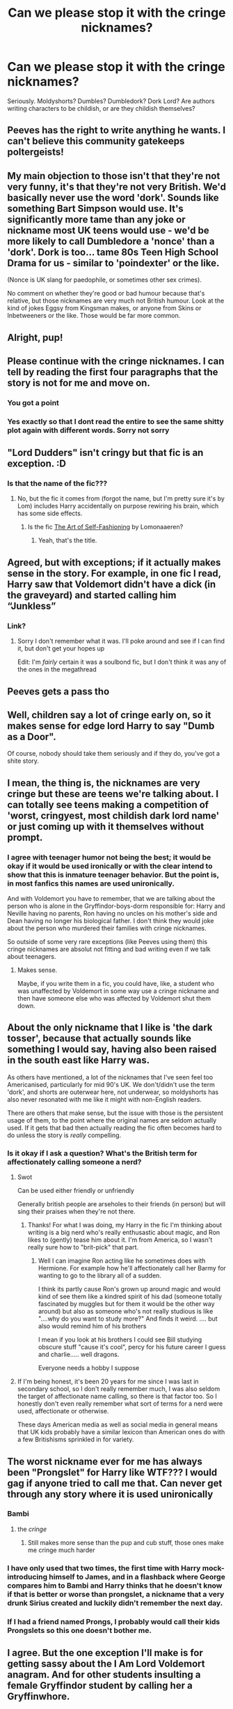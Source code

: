 #+TITLE: Can we please stop it with the cringe nicknames?

* Can we please stop it with the cringe nicknames?
:PROPERTIES:
:Author: Wunder-Waffle
:Score: 132
:DateUnix: 1621624624.0
:DateShort: 2021-May-21
:FlairText: Discussion
:END:
Seriously. Moldyshorts? Dumbles? Dumbledork? Dork Lord? Are authors writing characters to be childish, or are they childish themselves?


** Peeves has the right to write anything he wants. I can't believe this community gatekeeps poltergeists! \s
:PROPERTIES:
:Author: MinskWurdalak
:Score: 124
:DateUnix: 1621624956.0
:DateShort: 2021-May-21
:END:


** My main objection to those isn't that they're not very funny, it's that they're not very British. We'd basically never use the word 'dork'. Sounds like something Bart Simpson would use. It's significantly more tame than any joke or nickname most UK teens would use - we'd be more likely to call Dumbledore a 'nonce' than a 'dork'. Dork is too... tame 80s Teen High School Drama for us - similar to 'poindexter' or the like.

(Nonce is UK slang for paedophile, or sometimes other sex crimes).

No comment on whether they're good or bad humour because that's relative, but those nicknames are very much not British humour. Look at the kind of jokes Eggsy from Kingsman makes, or anyone from Skins or Inbetweeners or the like. Those would be far more common.
:PROPERTIES:
:Author: Avalon1632
:Score: 36
:DateUnix: 1621665188.0
:DateShort: 2021-May-22
:END:


** Alright, pup!
:PROPERTIES:
:Author: I_love_DPs
:Score: 30
:DateUnix: 1621634787.0
:DateShort: 2021-May-22
:END:


** Please continue with the cringe nicknames. I can tell by reading the first four paragraphs that the story is not for me and move on.
:PROPERTIES:
:Author: CellWestern5000
:Score: 174
:DateUnix: 1621625170.0
:DateShort: 2021-May-21
:END:

*** You got a point
:PROPERTIES:
:Author: Wunder-Waffle
:Score: 51
:DateUnix: 1621625292.0
:DateShort: 2021-May-21
:END:


*** Yes exactly so that I dont read the entire to see the same shitty plot again with different words. Sorry not sorry
:PROPERTIES:
:Author: crystaltae
:Score: 8
:DateUnix: 1621667193.0
:DateShort: 2021-May-22
:END:


** "Lord Dudders" isn't cringy but that fic is an exception. :D
:PROPERTIES:
:Author: galloping_gorgons
:Score: 24
:DateUnix: 1621631875.0
:DateShort: 2021-May-22
:END:

*** Is that the name of the fic???
:PROPERTIES:
:Author: Awkward-Loquat
:Score: 5
:DateUnix: 1621640667.0
:DateShort: 2021-May-22
:END:

**** No, but the fic it comes from (forgot the name, but I'm pretty sure it's by Lom) includes Harry accidentally on purpose rewiring his brain, which has some side effects.
:PROPERTIES:
:Author: TrailingOffMidSente
:Score: 9
:DateUnix: 1621644121.0
:DateShort: 2021-May-22
:END:

***** Is the fic [[https://archiveofourown.org/works/5103614/chapters/11740079][The Art of Self-Fashioning]] by Lomonaaeren?
:PROPERTIES:
:Author: awkwarddrae
:Score: 7
:DateUnix: 1621644508.0
:DateShort: 2021-May-22
:END:

****** Yeah, that's the title.
:PROPERTIES:
:Author: TrailingOffMidSente
:Score: 4
:DateUnix: 1621644533.0
:DateShort: 2021-May-22
:END:


** Agreed, but with exceptions; if it actually makes sense in the story. For example, in one fic I read, Harry saw that Voldemort didn't have a dick (in the graveyard) and started calling him “Junkless”
:PROPERTIES:
:Author: MasterGamer223
:Score: 20
:DateUnix: 1621659526.0
:DateShort: 2021-May-22
:END:

*** Link?
:PROPERTIES:
:Author: LetterheadRough4643
:Score: 3
:DateUnix: 1621698790.0
:DateShort: 2021-May-22
:END:

**** Sorry I don't remember what it was. I'll poke around and see if I can find it, but don't get your hopes up

Edit: I'm /fairly/ certain it was a soulbond fic, but I don't think it was any of the ones in the megathread
:PROPERTIES:
:Author: MasterGamer223
:Score: 2
:DateUnix: 1621803760.0
:DateShort: 2021-May-24
:END:


** Peeves gets a pass tho
:PROPERTIES:
:Author: pearloftheocean
:Score: 18
:DateUnix: 1621639250.0
:DateShort: 2021-May-22
:END:


** Well, children say a lot of cringe early on, so it makes sense for edge lord Harry to say "Dumb as a Door".

Of course, nobody should take them seriously and if they do, you've got a shite story.
:PROPERTIES:
:Author: Bob_Bobinson
:Score: 36
:DateUnix: 1621638831.0
:DateShort: 2021-May-22
:END:


** I mean, the thing is, the nicknames are very cringe but these are teens we're talking about. I can totally see teens making a competition of 'worst, cringyest, most childish dark lord name' or just coming up with it themselves without prompt.
:PROPERTIES:
:Author: Riddle-in-a-Box
:Score: 32
:DateUnix: 1621643679.0
:DateShort: 2021-May-22
:END:

*** I agree with teenager humor not being the best; it would be okay if it would be used ironically or with the clear intend to show that this is inmature teenager behavior. But the point is, in most fanfics this names are used unironically.

And with Voldemort you have to remember, that we are talking about the person who is alone in the Gryffindor-boys-dorm responsible for: Harry and Neville having no parents, Ron having no uncles on his mother's side and Dean having no longer his biological father. I don't think they would joke about the person who murdered their families with cringe nicknames.

So outside of some very rare exceptions (like Peeves using them) this cringe nicknames are absolut not fitting and bad writing even if we talk about teenagers.
:PROPERTIES:
:Author: Serena_Sers
:Score: 21
:DateUnix: 1621664580.0
:DateShort: 2021-May-22
:END:

**** Makes sense.

Maybe, if you write them in a fic, you could have, like, a student who was unaffected by Voldemort in some way use a cringe nickname and then have someone else who was affected by Voldemort shut them down.
:PROPERTIES:
:Author: Riddle-in-a-Box
:Score: 2
:DateUnix: 1621775224.0
:DateShort: 2021-May-23
:END:


** About the only nickname that I like is 'the dark tosser', because that actually sounds like something I would say, having also been raised in the south east like Harry was.

As others have mentioned, a lot of the nicknames that I've seen feel too Americanised, particularly for mid 90's UK. We don't/didn't use the term 'dork', and shorts are outerwear here, not underwear, so moldyshorts has also never resonated with me like it might with non-English readers.

There are others that make sense, but the issue with those is the persistent usage of them, to the point where the original names are seldom actually used. If it gets that bad then actually reading the fic often becomes hard to do unless the story is /really/ compelling.
:PROPERTIES:
:Author: sineout
:Score: 8
:DateUnix: 1621673557.0
:DateShort: 2021-May-22
:END:

*** Is it okay if I ask a question? What's the British term for affectionately calling someone a nerd?
:PROPERTIES:
:Author: Dragonsrule18
:Score: 1
:DateUnix: 1621705573.0
:DateShort: 2021-May-22
:END:

**** Swot

Can be used either friendly or unfriendly

Generally british people are arseholes to their friends (in person) but will sing their praises when they're not there.
:PROPERTIES:
:Author: HeckingDramatic
:Score: 2
:DateUnix: 1621708665.0
:DateShort: 2021-May-22
:END:

***** Thanks! For what I was doing, my Harry in the fic I'm thinking about writing is a big nerd who's really enthusastic about magic, and Ron likes to (gently) tease him about it. I'm from America, so I wasn't really sure how to "brit-pick" that part.
:PROPERTIES:
:Author: Dragonsrule18
:Score: 1
:DateUnix: 1621778573.0
:DateShort: 2021-May-23
:END:

****** Well I can imagine Ron acting like he sometimes does with Hermione. For example how he'll affectionately call her Barmy for wanting to go to the library all of a sudden.

I think its partly cause Ron's grown up around magic and would kind of see them like a kindred spirit of his dad (someone totally fascinated by muggles but for them it would be the other way around) but also as someone who's not really studious is like "....why do you want to study more?" And finds it weird. .... but also would remind him of his brothers

I mean if you look at his brothers I could see Bill studying obscure stuff "cause it's cool", percy for his future career I guess and charlie..... well dragons.

Everyone needs a hobby I suppose
:PROPERTIES:
:Author: HeckingDramatic
:Score: 1
:DateUnix: 1621784051.0
:DateShort: 2021-May-23
:END:


**** If I'm being honest, it's been 20 years for me since I was last in secondary school, so I don't really remember much, I was also seldom the target of affectionate name calling, so there is that factor too. So I honestly don't even really remember what sort of terms for a nerd were used, affectionate or otherwise.

These days American media as well as social media in general means that UK kids probably have a similar lexicon than American ones do with a few Britishisms sprinkled in for variety.
:PROPERTIES:
:Author: sineout
:Score: 1
:DateUnix: 1621749834.0
:DateShort: 2021-May-23
:END:


** The worst nickname ever for me has always been "Prongslet" for Harry like WTF??? I would gag if anyone tried to call me that. Can never get through any story where it is used unironically
:PROPERTIES:
:Author: ladyboner_22
:Score: 44
:DateUnix: 1621634708.0
:DateShort: 2021-May-22
:END:

*** Bambi
:PROPERTIES:
:Author: Fragrant-Blackberry9
:Score: 17
:DateUnix: 1621665414.0
:DateShort: 2021-May-22
:END:

**** the /cringe/
:PROPERTIES:
:Author: ladyboner_22
:Score: 10
:DateUnix: 1621666371.0
:DateShort: 2021-May-22
:END:

***** Still makes more sense than the pup and cub stuff, those ones make me cringe much harder
:PROPERTIES:
:Author: karigan_g
:Score: 5
:DateUnix: 1621693331.0
:DateShort: 2021-May-22
:END:


*** I have only used that two times, the first time with Harry mock-introducing himself to James, and in a flashback where George compares him to Bambi and Harry thinks that he doesn't know if that is better or worse than prongslet, a nickname that a very drunk Sirius created and luckily didn't remember the next day.
:PROPERTIES:
:Author: Im-Bleira
:Score: 2
:DateUnix: 1621866727.0
:DateShort: 2021-May-24
:END:


*** If I had a friend named Prongs, I probably would call their kids Prongslets so this one doesn't bother me.
:PROPERTIES:
:Author: RealLifeH_sapiens
:Score: 2
:DateUnix: 1621700094.0
:DateShort: 2021-May-22
:END:


** I agree. But the one exception I'll make is for getting sassy about the I Am Lord Voldemort anagram. And for other students insulting a female Gryffindor student by calling her a Gryffinwhore.
:PROPERTIES:
:Author: RealLifeH_sapiens
:Score: 33
:DateUnix: 1621634562.0
:DateShort: 2021-May-22
:END:

*** Wait, so you're really Mr. Tom, a dildo lover?!
:PROPERTIES:
:Author: TauLupis
:Score: 35
:DateUnix: 1621645270.0
:DateShort: 2021-May-22
:END:


** I just saw “Dumbles” for the first time today on ao3 and was just so confused
:PROPERTIES:
:Author: euphoricmoonlight
:Score: 6
:DateUnix: 1621652826.0
:DateShort: 2021-May-22
:END:

*** I like that one
:PROPERTIES:
:Author: LetterheadRough4643
:Score: 3
:DateUnix: 1621698854.0
:DateShort: 2021-May-22
:END:


*** I can see characters with a very specific personality calling Dumbledore that as a joke, but if it was, say, McGonagall? I mean, actually, that would be a hilarious crack fic, but it can't be done seriously.
:PROPERTIES:
:Author: BambooBlueberryGnome
:Score: 2
:DateUnix: 1621717218.0
:DateShort: 2021-May-23
:END:


** I think the worst one I ever saw was 'Dumblefuckhead'. It was just like, really?
:PROPERTIES:
:Author: whisperwood_
:Score: 6
:DateUnix: 1621684006.0
:DateShort: 2021-May-22
:END:

*** This just remind me of a fic where McGonagall used Dumbledick un-ironically. Like... She was talking to students and BAM! Says Dumbledick. Everyone around her acts like this is perfectly normal even though the fic states that everybody and they dog worships Dumbledore.
:PROPERTIES:
:Author: Im-Bleira
:Score: 1
:DateUnix: 1621867134.0
:DateShort: 2021-May-24
:END:


** Say hello to Mione, or Herms, or for the 10th time mentioned ladyship "The Brightest Witch of her Age".
:PROPERTIES:
:Author: DrDima
:Score: 15
:DateUnix: 1621673312.0
:DateShort: 2021-May-22
:END:

*** Which bothers me when that's not even what lupin calls her in the book.

In all fairness to mione and herms. Hermione is quite a long name and people in my school shortened names into odd things as well.

While it's odd to read I at least understand the intent of trying to match what kids would say to each other in school.
:PROPERTIES:
:Author: Xeius987
:Score: 6
:DateUnix: 1621697505.0
:DateShort: 2021-May-22
:END:


** In general, they are writing a story about 11+16 year olds to which "Mouldy shorts" is the height of humour.
:PROPERTIES:
:Author: WhistlingBanshee
:Score: 28
:DateUnix: 1621628465.0
:DateShort: 2021-May-22
:END:

*** Not when that person has killed your parents and has tried to kill you several times.
:PROPERTIES:
:Author: iDarkLightning
:Score: 43
:DateUnix: 1621630621.0
:DateShort: 2021-May-22
:END:

**** Yeah, I always found that weird. Imagine Harry saying: "My parents were brutally killed by Mouldy Shorts."
:PROPERTIES:
:Author: DaoistChickenFeather
:Score: 36
:DateUnix: 1621631003.0
:DateShort: 2021-May-22
:END:

***** I snorted
:PROPERTIES:
:Author: AdministrativeAd8701
:Score: 5
:DateUnix: 1621665764.0
:DateShort: 2021-May-22
:END:


**** /“Fear of a name increases fear of the thing itself.”/

I wish they made MORE stupid name jokes about Mouldy Voldy.

He's a petty, overly-dramatic megalomaniac who deserves no respect.

Also, they're teenagers. (Harry's a particular sassy one) they would obviously joke about the most serious of things.
:PROPERTIES:
:Author: Cake4Meeks
:Score: 21
:DateUnix: 1621642381.0
:DateShort: 2021-May-22
:END:

***** I always sort of assumed Mouldy comes from Peeves's song at the end of the story. But Peever also calls Harry 'Potty'.
:PROPERTIES:
:Author: I_love_DPs
:Score: 8
:DateUnix: 1621643653.0
:DateShort: 2021-May-22
:END:


*** I would disagree. I like to think I had a better sense of humor at those ages.
:PROPERTIES:
:Author: I_love_DPs
:Score: 5
:DateUnix: 1621643504.0
:DateShort: 2021-May-22
:END:


** As utterly cringy as I find them I do find them to be fairly easy red flag that a fic is going to suck. My basic rule of thumb is that if it isn't a specifically a crack fic designed to not be taken seriously I immediately hit the X and find something else to read if I see it more than twice in the first three chapters.

Also teenagers might not have the greatest sense of humor but Mouldyshorts? Dumbledork? That's the kind of thing teenagers would make fun of someone for saying, not say it themselves.
:PROPERTIES:
:Author: Krogan26
:Score: 4
:DateUnix: 1621694425.0
:DateShort: 2021-May-22
:END:


** The characters ARE children. If anything writers write them too mature.

Are you seriously telling me that you didn't have nicknames for the administration of your high school? We did back in the day known to historians only as 'the 60s'.

and as far as Voldemort and nicknames go, I would suggest you take a look at what actual adult soldiers/sailors/marines of whatever countries called the leaders of the enemy forces. This is how people deal with stress.
:PROPERTIES:
:Author: Clell65619
:Score: 3
:DateUnix: 1621701017.0
:DateShort: 2021-May-22
:END:


** I wouldn't use cringe nicknames in my fic, but I'll use them when I'm just discussing things on forums. Dumbles is my favorite.
:PROPERTIES:
:Author: berkeleyjake
:Score: 10
:DateUnix: 1621642159.0
:DateShort: 2021-May-22
:END:

*** I wonder if anyone has ever used Fumbledore or Bumbledore as a nickname.

Would those be equally cringey?
:PROPERTIES:
:Author: twistedmic
:Score: 1
:DateUnix: 1621761460.0
:DateShort: 2021-May-23
:END:


** My favourite is - That guy who's hair gets in the way when he wipes his ass.
:PROPERTIES:
:Author: ThatsMRfatguy
:Score: 6
:DateUnix: 1621648927.0
:DateShort: 2021-May-22
:END:


** I don't mind cringy nicknames so long as they are clever and used sparingly.
:PROPERTIES:
:Author: AnimeGirl1396
:Score: 3
:DateUnix: 1621690644.0
:DateShort: 2021-May-22
:END:


** I honesty think there's a bit of a cultural divide in the nicknames people use, but I 100% think that a bunch of kids would be using disrespectful versions of professors and other people's names, and they wouldn't be elegant for the most part. Like, I mean Draco comes with ‘scar head', for example, which isn't exactly the height of wit, is it?

most insults people come up with to be disrespectful and show disdain in real life aren't very elegant either, and are generally made up on the fly

I have to be honest, I kind of prefer those silly names to all of the hyphenated ones in canon---though I do agree that some are overused to the point of aggravation
:PROPERTIES:
:Author: karigan_g
:Score: 3
:DateUnix: 1621693848.0
:DateShort: 2021-May-22
:END:


** Moldyfarts. Foldyshorts. Dummyderp. Simplefork. Dimplewart. Just trying to think of the most childish names I can. Anyone want to help? On second thought, I rather like “foldyshorts.” It's a bit of a sore point for Mr. Riddle. Also, Simplefork? That's a good insult if I ever saw one. I'd hate to be called that.
:PROPERTIES:
:Author: Fragrant-Blackberry9
:Score: 6
:DateUnix: 1621665247.0
:DateShort: 2021-May-22
:END:


** Please forgive me for my sins, for I have used "Dumbles" (I am cringing while writing this) in my first ever fanfic. I already know that it isn't that good (I like my idea but I think it could've been written better in a slightly less crunch way). I also decided not to start writing fics and stories until I practice by rewriting the short stories I wrote when I was younger.

Sorry, I'm getting off track. Back to my apology.

Forgive my sins of using a cringe nickname more than once in my first fanfic, for I shall not repeat this newbie mistake ever again (unless the circumstances allow it).
:PROPERTIES:
:Author: LilyEllie1980
:Score: 2
:DateUnix: 1621705337.0
:DateShort: 2021-May-22
:END:


** I always thought that calling Voldemort Riddle or Tommy boy (no offense to the late Chris Farley) would be more insulting, in universe, to the man/human-snake hybrid abomination than any other play on Voldemort.

Anything to bring up the point in his life when he was weak and powerless, or anything that so much as hinted that he could be /common/ is going to hit harder (in my opinion) than mangling his stage name, so to speak.
:PROPERTIES:
:Author: twistedmic
:Score: 2
:DateUnix: 1621761968.0
:DateShort: 2021-May-23
:END:


** I think they're funny in the right context.

I mean, HP is already full of great humour; so why not add in some stupid nicknames too?

Also, humour ≠ childish.

Lighten up!
:PROPERTIES:
:Author: Cake4Meeks
:Score: 9
:DateUnix: 1621641923.0
:DateShort: 2021-May-22
:END:


** I'd really like to see this as a /painfully/ awkward scene, with some edgelord teenager completely failing to be witty.

NotAsIndieAsHeLikesToBelieve!Harry calls Dumbledore "Dumb..ass..dork," and everyone's reactions range from patronizing, to resigned, to physically ill from second-hand embarrassment.
:PROPERTIES:
:Author: Kelpsie
:Score: 3
:DateUnix: 1621691736.0
:DateShort: 2021-May-22
:END:


** Why you gotta be that way, Pronglet?
:PROPERTIES:
:Author: nolam-sagepaw
:Score: 1
:DateUnix: 1621645443.0
:DateShort: 2021-May-22
:END:


** WIthout cringe names, how else would we know that the story will be horrible? Checkmate
:PROPERTIES:
:Author: SmartDistrict1609
:Score: 1
:DateUnix: 1621664170.0
:DateShort: 2021-May-22
:END:


** These are kids ofcourse it's going to be bad
:PROPERTIES:
:Author: LetterheadRough4643
:Score: 1
:DateUnix: 1621698724.0
:DateShort: 2021-May-22
:END:


** Prongslet and Bambi makes me cringe like hell. First of all it's terrible and second of all it's like why can't you see Harry as something else than an extension of his dead dad ?

Mione and Herms always kills me inside a little too, it's terrible.
:PROPERTIES:
:Author: heartlessloft
:Score: 1
:DateUnix: 1621705500.0
:DateShort: 2021-May-22
:END:

*** See, to me it's just felt natural, going back at least to the 9th grade English class where I talked about Macbeth having the "Macdufflets" killed, to refer to a person's kids as Namelets, Namelings, or Namespawn in the style of owlet::owl, duckling::duck, and frogspawn::frog. So Prongslet has never bothered me since Harry is the sole Prongslet and it sounds better than Prongapawn or Prongsling.

Obviously, to those who didn't call James Potter "Prongs", Harry would be the Jamesling or Lilyspawn. Unless it's a Severitus story, then he could be a Snapelet.
:PROPERTIES:
:Author: RealLifeH_sapiens
:Score: 1
:DateUnix: 1621718956.0
:DateShort: 2021-May-23
:END:

**** Ach you got me thinking that English is my second tongue so I guess that's why it felt so weird. Especially since in French (my first language) we don't usually coincide nicknames to the original names.
:PROPERTIES:
:Author: heartlessloft
:Score: 1
:DateUnix: 1621882422.0
:DateShort: 2021-May-24
:END:


** I did read a fic that repeatedly referred to the Wizenmagot and I couldn't figure out if it was just a transposition error with the m and g in wizengamot or the author didn't realize "maggot" has two g's.
:PROPERTIES:
:Author: RealLifeH_sapiens
:Score: 1
:DateUnix: 1621808480.0
:DateShort: 2021-May-24
:END:


** I have a fic where my characters say "Voldy" to purposely cause cringe and make everyone say Voldemort, damnit. At the end Voldemort goes to history by the name of The Dark Lord Voldy Riddle.
:PROPERTIES:
:Author: Im-Bleira
:Score: 1
:DateUnix: 1621865955.0
:DateShort: 2021-May-24
:END:
